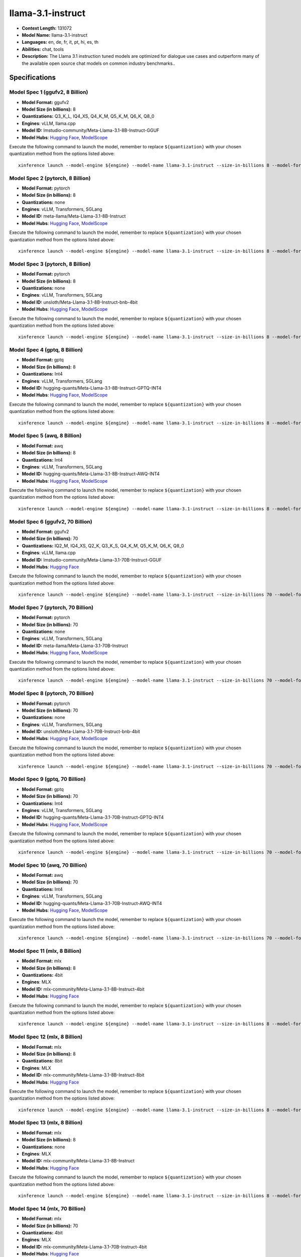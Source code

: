 .. _models_llm_llama-3.1-instruct:

========================================
llama-3.1-instruct
========================================

- **Context Length:** 131072
- **Model Name:** llama-3.1-instruct
- **Languages:** en, de, fr, it, pt, hi, es, th
- **Abilities:** chat, tools
- **Description:** The Llama 3.1 instruction tuned models are optimized for dialogue use cases and outperform many of the available open source chat models on common industry benchmarks..

Specifications
^^^^^^^^^^^^^^


Model Spec 1 (ggufv2, 8 Billion)
++++++++++++++++++++++++++++++++++++++++

- **Model Format:** ggufv2
- **Model Size (in billions):** 8
- **Quantizations:** Q3_K_L, IQ4_XS, Q4_K_M, Q5_K_M, Q6_K, Q8_0
- **Engines**: vLLM, llama.cpp
- **Model ID:** lmstudio-community/Meta-Llama-3.1-8B-Instruct-GGUF
- **Model Hubs**:  `Hugging Face <https://huggingface.co/lmstudio-community/Meta-Llama-3.1-8B-Instruct-GGUF>`__, `ModelScope <https://modelscope.cn/models/LLM-Research/Meta-Llama-3.1-8B-Instruct-GGUF>`__

Execute the following command to launch the model, remember to replace ``${quantization}`` with your
chosen quantization method from the options listed above::

   xinference launch --model-engine ${engine} --model-name llama-3.1-instruct --size-in-billions 8 --model-format ggufv2 --quantization ${quantization}


Model Spec 2 (pytorch, 8 Billion)
++++++++++++++++++++++++++++++++++++++++

- **Model Format:** pytorch
- **Model Size (in billions):** 8
- **Quantizations:** none
- **Engines**: vLLM, Transformers, SGLang
- **Model ID:** meta-llama/Meta-Llama-3.1-8B-Instruct
- **Model Hubs**:  `Hugging Face <https://huggingface.co/meta-llama/Meta-Llama-3.1-8B-Instruct>`__, `ModelScope <https://modelscope.cn/models/LLM-Research/Meta-Llama-3.1-8B-Instruct>`__

Execute the following command to launch the model, remember to replace ``${quantization}`` with your
chosen quantization method from the options listed above::

   xinference launch --model-engine ${engine} --model-name llama-3.1-instruct --size-in-billions 8 --model-format pytorch --quantization ${quantization}


Model Spec 3 (pytorch, 8 Billion)
++++++++++++++++++++++++++++++++++++++++

- **Model Format:** pytorch
- **Model Size (in billions):** 8
- **Quantizations:** none
- **Engines**: vLLM, Transformers, SGLang
- **Model ID:** unsloth/Meta-Llama-3.1-8B-Instruct-bnb-4bit
- **Model Hubs**:  `Hugging Face <https://huggingface.co/unsloth/Meta-Llama-3.1-8B-Instruct-bnb-4bit>`__, `ModelScope <https://modelscope.cn/models/LLM-Research/Meta-Llama-3.1-8B-Instruct>`__

Execute the following command to launch the model, remember to replace ``${quantization}`` with your
chosen quantization method from the options listed above::

   xinference launch --model-engine ${engine} --model-name llama-3.1-instruct --size-in-billions 8 --model-format pytorch --quantization ${quantization}


Model Spec 4 (gptq, 8 Billion)
++++++++++++++++++++++++++++++++++++++++

- **Model Format:** gptq
- **Model Size (in billions):** 8
- **Quantizations:** Int4
- **Engines**: vLLM, Transformers, SGLang
- **Model ID:** hugging-quants/Meta-Llama-3.1-8B-Instruct-GPTQ-INT4
- **Model Hubs**:  `Hugging Face <https://huggingface.co/hugging-quants/Meta-Llama-3.1-8B-Instruct-GPTQ-INT4>`__, `ModelScope <https://modelscope.cn/models/LLM-Research/Meta-Llama-3.1-8B-Instruct-GPTQ-INT4>`__

Execute the following command to launch the model, remember to replace ``${quantization}`` with your
chosen quantization method from the options listed above::

   xinference launch --model-engine ${engine} --model-name llama-3.1-instruct --size-in-billions 8 --model-format gptq --quantization ${quantization}


Model Spec 5 (awq, 8 Billion)
++++++++++++++++++++++++++++++++++++++++

- **Model Format:** awq
- **Model Size (in billions):** 8
- **Quantizations:** Int4
- **Engines**: vLLM, Transformers, SGLang
- **Model ID:** hugging-quants/Meta-Llama-3.1-8B-Instruct-AWQ-INT4
- **Model Hubs**:  `Hugging Face <https://huggingface.co/hugging-quants/Meta-Llama-3.1-8B-Instruct-AWQ-INT4>`__, `ModelScope <https://modelscope.cn/models/LLM-Research/Meta-Llama-3.1-8B-Instruct-AWQ-INT4>`__

Execute the following command to launch the model, remember to replace ``${quantization}`` with your
chosen quantization method from the options listed above::

   xinference launch --model-engine ${engine} --model-name llama-3.1-instruct --size-in-billions 8 --model-format awq --quantization ${quantization}


Model Spec 6 (ggufv2, 70 Billion)
++++++++++++++++++++++++++++++++++++++++

- **Model Format:** ggufv2
- **Model Size (in billions):** 70
- **Quantizations:** IQ2_M, IQ4_XS, Q2_K, Q3_K_S, Q4_K_M, Q5_K_M, Q6_K, Q8_0
- **Engines**: vLLM, llama.cpp
- **Model ID:** lmstudio-community/Meta-Llama-3.1-70B-Instruct-GGUF
- **Model Hubs**:  `Hugging Face <https://huggingface.co/lmstudio-community/Meta-Llama-3.1-70B-Instruct-GGUF>`__

Execute the following command to launch the model, remember to replace ``${quantization}`` with your
chosen quantization method from the options listed above::

   xinference launch --model-engine ${engine} --model-name llama-3.1-instruct --size-in-billions 70 --model-format ggufv2 --quantization ${quantization}


Model Spec 7 (pytorch, 70 Billion)
++++++++++++++++++++++++++++++++++++++++

- **Model Format:** pytorch
- **Model Size (in billions):** 70
- **Quantizations:** none
- **Engines**: vLLM, Transformers, SGLang
- **Model ID:** meta-llama/Meta-Llama-3.1-70B-Instruct
- **Model Hubs**:  `Hugging Face <https://huggingface.co/meta-llama/Meta-Llama-3.1-70B-Instruct>`__, `ModelScope <https://modelscope.cn/models/LLM-Research/Meta-Llama-3.1-70B-Instruct>`__

Execute the following command to launch the model, remember to replace ``${quantization}`` with your
chosen quantization method from the options listed above::

   xinference launch --model-engine ${engine} --model-name llama-3.1-instruct --size-in-billions 70 --model-format pytorch --quantization ${quantization}


Model Spec 8 (pytorch, 70 Billion)
++++++++++++++++++++++++++++++++++++++++

- **Model Format:** pytorch
- **Model Size (in billions):** 70
- **Quantizations:** none
- **Engines**: vLLM, Transformers, SGLang
- **Model ID:** unsloth/Meta-Llama-3.1-70B-Instruct-bnb-4bit
- **Model Hubs**:  `Hugging Face <https://huggingface.co/unsloth/Meta-Llama-3.1-70B-Instruct-bnb-4bit>`__, `ModelScope <https://modelscope.cn/models/LLM-Research/Meta-Llama-3.1-70B-Instruct>`__

Execute the following command to launch the model, remember to replace ``${quantization}`` with your
chosen quantization method from the options listed above::

   xinference launch --model-engine ${engine} --model-name llama-3.1-instruct --size-in-billions 70 --model-format pytorch --quantization ${quantization}


Model Spec 9 (gptq, 70 Billion)
++++++++++++++++++++++++++++++++++++++++

- **Model Format:** gptq
- **Model Size (in billions):** 70
- **Quantizations:** Int4
- **Engines**: vLLM, Transformers, SGLang
- **Model ID:** hugging-quants/Meta-Llama-3.1-70B-Instruct-GPTQ-INT4
- **Model Hubs**:  `Hugging Face <https://huggingface.co/hugging-quants/Meta-Llama-3.1-70B-Instruct-GPTQ-INT4>`__, `ModelScope <https://modelscope.cn/models/LLM-Research/Meta-Llama-3.1-70B-Instruct-GPTQ-INT4>`__

Execute the following command to launch the model, remember to replace ``${quantization}`` with your
chosen quantization method from the options listed above::

   xinference launch --model-engine ${engine} --model-name llama-3.1-instruct --size-in-billions 70 --model-format gptq --quantization ${quantization}


Model Spec 10 (awq, 70 Billion)
++++++++++++++++++++++++++++++++++++++++

- **Model Format:** awq
- **Model Size (in billions):** 70
- **Quantizations:** Int4
- **Engines**: vLLM, Transformers, SGLang
- **Model ID:** hugging-quants/Meta-Llama-3.1-70B-Instruct-AWQ-INT4
- **Model Hubs**:  `Hugging Face <https://huggingface.co/hugging-quants/Meta-Llama-3.1-70B-Instruct-AWQ-INT4>`__, `ModelScope <https://modelscope.cn/models/LLM-Research/Meta-Llama-3.1-70B-Instruct-AWQ-INT4>`__

Execute the following command to launch the model, remember to replace ``${quantization}`` with your
chosen quantization method from the options listed above::

   xinference launch --model-engine ${engine} --model-name llama-3.1-instruct --size-in-billions 70 --model-format awq --quantization ${quantization}


Model Spec 11 (mlx, 8 Billion)
++++++++++++++++++++++++++++++++++++++++

- **Model Format:** mlx
- **Model Size (in billions):** 8
- **Quantizations:** 4bit
- **Engines**: MLX
- **Model ID:** mlx-community/Meta-Llama-3.1-8B-Instruct-4bit
- **Model Hubs**:  `Hugging Face <https://huggingface.co/mlx-community/Meta-Llama-3.1-8B-Instruct-4bit>`__

Execute the following command to launch the model, remember to replace ``${quantization}`` with your
chosen quantization method from the options listed above::

   xinference launch --model-engine ${engine} --model-name llama-3.1-instruct --size-in-billions 8 --model-format mlx --quantization ${quantization}


Model Spec 12 (mlx, 8 Billion)
++++++++++++++++++++++++++++++++++++++++

- **Model Format:** mlx
- **Model Size (in billions):** 8
- **Quantizations:** 8bit
- **Engines**: MLX
- **Model ID:** mlx-community/Meta-Llama-3.1-8B-Instruct-8bit
- **Model Hubs**:  `Hugging Face <https://huggingface.co/mlx-community/Meta-Llama-3.1-8B-Instruct-8bit>`__

Execute the following command to launch the model, remember to replace ``${quantization}`` with your
chosen quantization method from the options listed above::

   xinference launch --model-engine ${engine} --model-name llama-3.1-instruct --size-in-billions 8 --model-format mlx --quantization ${quantization}


Model Spec 13 (mlx, 8 Billion)
++++++++++++++++++++++++++++++++++++++++

- **Model Format:** mlx
- **Model Size (in billions):** 8
- **Quantizations:** none
- **Engines**: MLX
- **Model ID:** mlx-community/Meta-Llama-3.1-8B-Instruct
- **Model Hubs**:  `Hugging Face <https://huggingface.co/mlx-community/Meta-Llama-3.1-8B-Instruct>`__

Execute the following command to launch the model, remember to replace ``${quantization}`` with your
chosen quantization method from the options listed above::

   xinference launch --model-engine ${engine} --model-name llama-3.1-instruct --size-in-billions 8 --model-format mlx --quantization ${quantization}


Model Spec 14 (mlx, 70 Billion)
++++++++++++++++++++++++++++++++++++++++

- **Model Format:** mlx
- **Model Size (in billions):** 70
- **Quantizations:** 4bit
- **Engines**: MLX
- **Model ID:** mlx-community/Meta-Llama-3.1-70B-Instruct-4bit
- **Model Hubs**:  `Hugging Face <https://huggingface.co/mlx-community/Meta-Llama-3.1-70B-Instruct-4bit>`__

Execute the following command to launch the model, remember to replace ``${quantization}`` with your
chosen quantization method from the options listed above::

   xinference launch --model-engine ${engine} --model-name llama-3.1-instruct --size-in-billions 70 --model-format mlx --quantization ${quantization}


Model Spec 15 (mlx, 70 Billion)
++++++++++++++++++++++++++++++++++++++++

- **Model Format:** mlx
- **Model Size (in billions):** 70
- **Quantizations:** 8bit
- **Engines**: MLX
- **Model ID:** mlx-community/Meta-Llama-3.1-70B-Instruct-8bit
- **Model Hubs**:  `Hugging Face <https://huggingface.co/mlx-community/Meta-Llama-3.1-70B-Instruct-8bit>`__

Execute the following command to launch the model, remember to replace ``${quantization}`` with your
chosen quantization method from the options listed above::

   xinference launch --model-engine ${engine} --model-name llama-3.1-instruct --size-in-billions 70 --model-format mlx --quantization ${quantization}


Model Spec 16 (mlx, 70 Billion)
++++++++++++++++++++++++++++++++++++++++

- **Model Format:** mlx
- **Model Size (in billions):** 70
- **Quantizations:** none
- **Engines**: MLX
- **Model ID:** mlx-community/Meta-Llama-3.1-70B-Instruct-bf16
- **Model Hubs**:  `Hugging Face <https://huggingface.co/mlx-community/Meta-Llama-3.1-70B-Instruct-bf16>`__

Execute the following command to launch the model, remember to replace ``${quantization}`` with your
chosen quantization method from the options listed above::

   xinference launch --model-engine ${engine} --model-name llama-3.1-instruct --size-in-billions 70 --model-format mlx --quantization ${quantization}


Model Spec 17 (pytorch, 405 Billion)
++++++++++++++++++++++++++++++++++++++++

- **Model Format:** pytorch
- **Model Size (in billions):** 405
- **Quantizations:** none
- **Engines**: vLLM, Transformers, SGLang
- **Model ID:** meta-llama/Meta-Llama-3.1-405B-Instruct
- **Model Hubs**:  `Hugging Face <https://huggingface.co/meta-llama/Meta-Llama-3.1-405B-Instruct>`__, `ModelScope <https://modelscope.cn/models/LLM-Research/Meta-Llama-3.1-405B-Instruct>`__

Execute the following command to launch the model, remember to replace ``${quantization}`` with your
chosen quantization method from the options listed above::

   xinference launch --model-engine ${engine} --model-name llama-3.1-instruct --size-in-billions 405 --model-format pytorch --quantization ${quantization}


Model Spec 18 (gptq, 405 Billion)
++++++++++++++++++++++++++++++++++++++++

- **Model Format:** gptq
- **Model Size (in billions):** 405
- **Quantizations:** Int4
- **Engines**: vLLM, Transformers, SGLang
- **Model ID:** hugging-quants/Meta-Llama-3.1-405B-Instruct-GPTQ-INT4
- **Model Hubs**:  `Hugging Face <https://huggingface.co/hugging-quants/Meta-Llama-3.1-405B-Instruct-GPTQ-INT4>`__, `ModelScope <https://modelscope.cn/models/LLM-Research/Meta-Llama-3.1-405B-Instruct-GPTQ-INT4>`__

Execute the following command to launch the model, remember to replace ``${quantization}`` with your
chosen quantization method from the options listed above::

   xinference launch --model-engine ${engine} --model-name llama-3.1-instruct --size-in-billions 405 --model-format gptq --quantization ${quantization}


Model Spec 19 (awq, 405 Billion)
++++++++++++++++++++++++++++++++++++++++

- **Model Format:** awq
- **Model Size (in billions):** 405
- **Quantizations:** Int4
- **Engines**: vLLM, Transformers, SGLang
- **Model ID:** hugging-quants/Meta-Llama-3.1-405B-Instruct-AWQ-INT4
- **Model Hubs**:  `Hugging Face <https://huggingface.co/hugging-quants/Meta-Llama-3.1-405B-Instruct-AWQ-INT4>`__, `ModelScope <https://modelscope.cn/models/LLM-Research/Meta-Llama-3.1-405B-Instruct-AWQ-INT4>`__

Execute the following command to launch the model, remember to replace ``${quantization}`` with your
chosen quantization method from the options listed above::

   xinference launch --model-engine ${engine} --model-name llama-3.1-instruct --size-in-billions 405 --model-format awq --quantization ${quantization}

